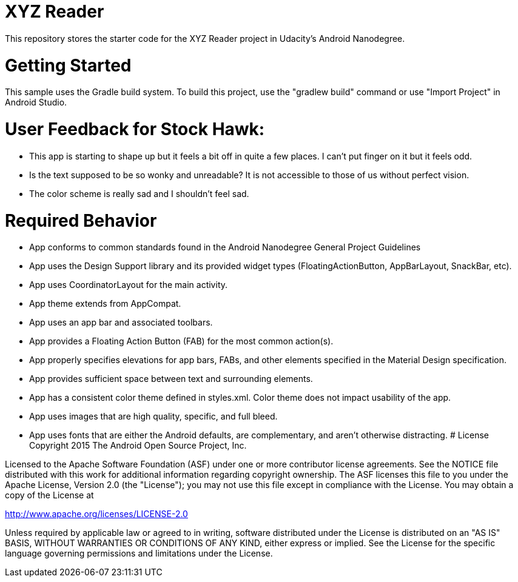 = XYZ Reader 

This repository stores the starter code for the XYZ Reader project in Udacity's Android Nanodegree.

# Getting Started
This sample uses the Gradle build system. To build this project, use the "gradlew build" command or use "Import Project" in Android Studio.

# User Feedback for Stock Hawk:
* This app is starting to shape up but it feels a bit off in quite a few places. I can't put finger on it but it feels odd.
* Is the text supposed to be so wonky and unreadable? It is not accessible to those of us without perfect vision.
* The color scheme is really sad and I shouldn't feel sad.

# Required Behavior
* App conforms to common standards found in the Android Nanodegree General Project Guidelines
* App uses the Design Support library and its provided widget types (FloatingActionButton, AppBarLayout, SnackBar, etc).
* App uses CoordinatorLayout for the main activity.
* App theme extends from AppCompat.
* App uses an app bar and associated toolbars.
* App provides a Floating Action Button (FAB) for the most common action(s).
* App properly specifies elevations for app bars, FABs, and other elements specified in the Material Design specification.
* App provides sufficient space between text and surrounding elements.
* App has a consistent color theme defined in styles.xml. Color theme does not impact usability of the app.
* App uses images that are high quality, specific, and full bleed.
* App uses fonts that are either the Android defaults, are complementary, and aren't otherwise distracting.
# License
Copyright 2015 The Android Open Source Project, Inc.

Licensed to the Apache Software Foundation (ASF) under one or more contributor license agreements. See the NOTICE file distributed with this work for additional information regarding copyright ownership. The ASF licenses this file to you under the Apache License, Version 2.0 (the "License"); you may not use this file except in compliance with the License. You may obtain a copy of the License at

http://www.apache.org/licenses/LICENSE-2.0

Unless required by applicable law or agreed to in writing, software distributed under the License is distributed on an "AS IS" BASIS, WITHOUT WARRANTIES OR CONDITIONS OF ANY KIND, either express or implied. See the License for the specific language governing permissions and limitations under the License.

